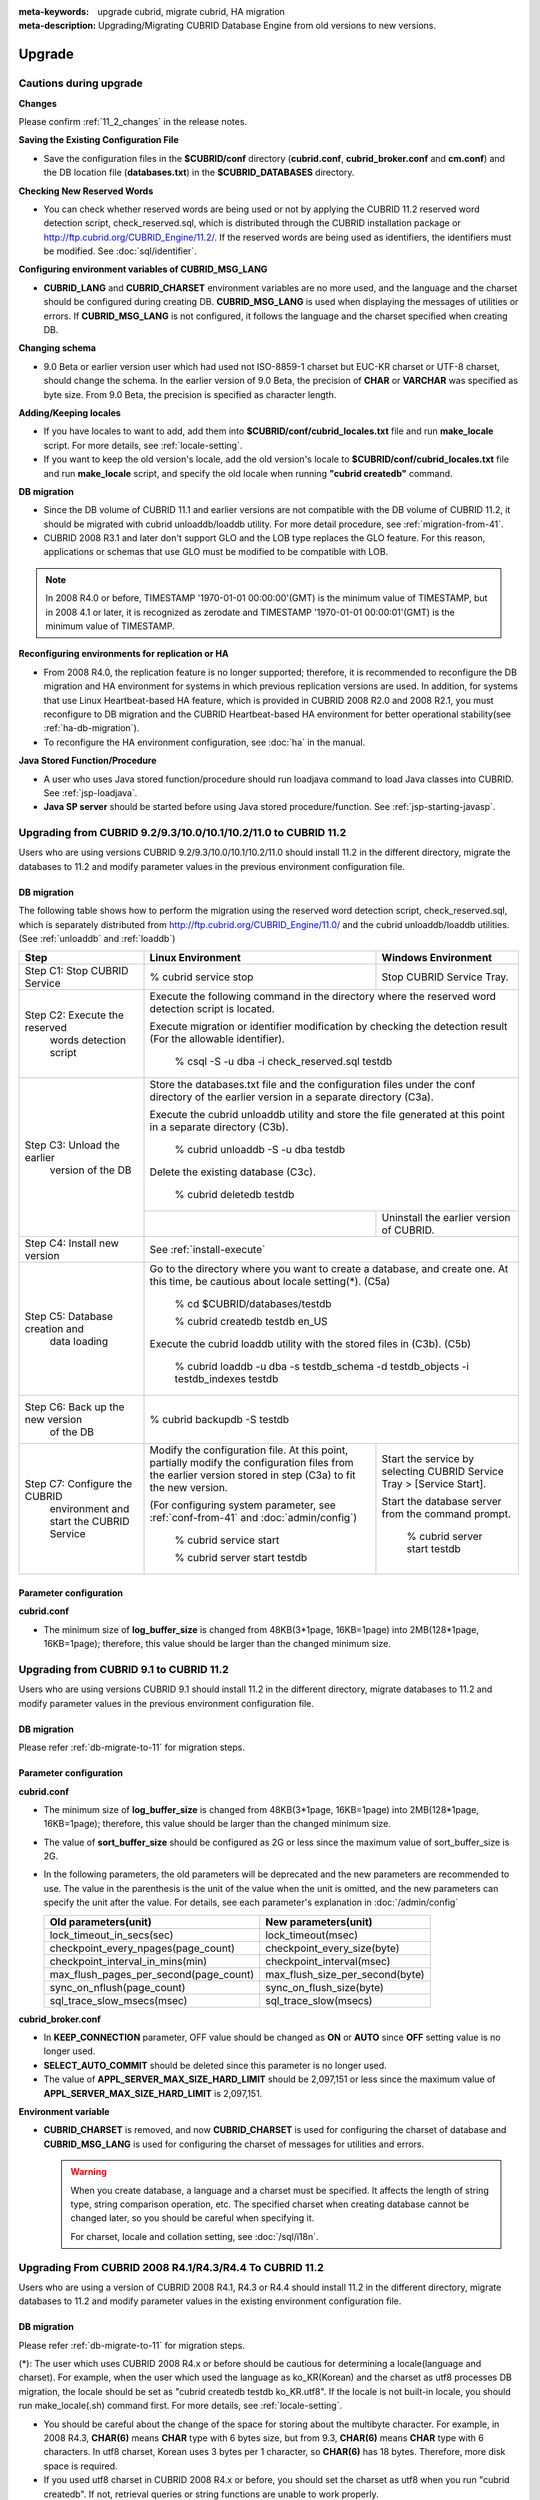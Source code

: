 
:meta-keywords: upgrade cubrid, migrate cubrid, HA migration
:meta-description: Upgrading/Migrating CUBRID Database Engine from old versions to new versions.

.. _upgrade:

Upgrade
=======

Cautions during upgrade
-----------------------

**Changes**

Please confirm :ref:`11_2_changes` in the release notes.

**Saving the Existing Configuration File**

*   Save the configuration files in the **$CUBRID/conf** directory (**cubrid.conf**, **cubrid_broker.conf** and **cm.conf**) and the DB location file (**databases.txt**) in the **$CUBRID_DATABASES** directory.

**Checking New Reserved Words**

*   You can check whether reserved words are being used or not by applying the CUBRID 11.2 reserved word detection script, check_reserved.sql, which is distributed through the CUBRID installation package or http://ftp.cubrid.org/CUBRID_Engine/11.2/. If the reserved words are being used as identifiers, the identifiers must be modified. See :doc:`sql/identifier`.

**Configuring environment variables of CUBRID_MSG_LANG**

*   **CUBRID_LANG** and **CUBRID_CHARSET** environment variables are no more used, and the language and the charset should be configured during creating DB. **CUBRID_MSG_LANG** is used when displaying the messages of utilities or errors. If **CUBRID_MSG_LANG** is not configured, it follows the language and the charset specified when creating DB.

**Changing schema**

*   9.0 Beta or earlier version user which had used not ISO-8859-1 charset but EUC-KR charset or UTF-8 charset, should change the schema. In the earlier version of 9.0 Beta, the precision of **CHAR** or **VARCHAR** was specified as byte size. From 9.0 Beta, the precision is specified as character length.

**Adding/Keeping locales**

*   If you have locales to want to add, add them into **$CUBRID/conf/cubrid_locales.txt** file and run **make_locale** script. For more details, see :ref:`locale-setting`.
*   If you want to keep the old version's locale, add the old version's locale to **$CUBRID/conf/cubrid_locales.txt** file and run **make_locale** script, and specify the old locale when running **"cubrid createdb"** command.

**DB migration**

*   Since the DB volume of CUBRID 11.1 and earlier versions are not compatible with the DB volume of CUBRID 11.2, it should be migrated with cubrid unloaddb/loaddb utility. For more detail procedure, see :ref:`migration-from-41`.
*   CUBRID 2008 R3.1 and later don't support GLO and the LOB type replaces the GLO feature. For this reason, applications or schemas that use GLO must be modified to be compatible with LOB.

.. note::

    In 2008 R4.0 or before, TIMESTAMP '1970-01-01 00:00:00'(GMT) is the minimum value of TIMESTAMP, but in 2008 4.1 or later, it is recognized as zerodate and TIMESTAMP '1970-01-01 00:00:01'(GMT) is the minimum value of TIMESTAMP.

**Reconfiguring environments for replication or HA**

*   From 2008 R4.0, the replication feature is no longer supported; therefore, it is recommended to reconfigure the DB migration and HA environment for systems in which previous replication versions are used. In addition, for systems that use Linux Heartbeat-based HA feature, which is provided in CUBRID 2008 R2.0 and 2008 R2.1, you must reconfigure to DB migration and the CUBRID Heartbeat-based HA environment for better operational stability(see :ref:`ha-db-migration`).
*   To reconfigure the HA environment configuration, see :doc:`ha` in the manual.

**Java Stored Function/Procedure**

*   A user who uses Java stored function/procedure should run loadjava command to load Java classes into CUBRID. See :ref:`jsp-loadjava`.
*   **Java SP server** should be started before using Java stored procedure/function. See :ref:`jsp-starting-javasp`.

Upgrading from CUBRID 9.2/9.3/10.0/10.1/10.2/11.0 to CUBRID 11.2
----------------------------------------------------------------

Users who are using versions CUBRID 9.2/9.3/10.0/10.1/10.2/11.0 should install 11.2 in the different directory, migrate the databases to 11.2 and modify parameter values in the previous environment configuration file.

.. _db-migrate-to-11:

DB migration
^^^^^^^^^^^^

The following table shows how to perform the migration using the reserved word detection script, check_reserved.sql, which is separately distributed from http://ftp.cubrid.org/CUBRID_Engine/11.0/ and the cubrid unloaddb/loaddb utilities. (See :ref:`unloaddb` and :ref:`loaddb`)

+------------------------------------+-----------------------------------------------+-----------------------------------------------+
| Step                               | Linux Environment                             | Windows Environment                           |
+====================================+===============================================+===============================================+
| Step C1: Stop CUBRID Service       | % cubrid service stop                         | Stop CUBRID Service Tray.                     |
+------------------------------------+-----------------------------------------------+-----------------------------------------------+
| Step C2: Execute the reserved      | Execute the following command in the directory where the reserved word detection              |
|         words detection script     | script is located.                                                                            |
|                                    |                                                                                               |
|                                    | Execute migration or identifier modification by checking the detection result                 |
|                                    | (For the allowable identifier).                                                               |
|                                    |                                                                                               |
|                                    |   % csql -S -u dba -i check_reserved.sql testdb                                               |
+------------------------------------+-----------------------------------------------------------------------------------------------+
| Step C3: Unload the earlier        | Store the databases.txt file and the configuration files under the conf directory             |
|          version of the DB         | of the earlier version in a separate directory (C3a).                                         |
|                                    |                                                                                               |
|                                    | Execute the cubrid unloaddb utility and store the file generated at this point in a           |
|                                    | separate directory (C3b).                                                                     |
|                                    |                                                                                               |
|                                    |   % cubrid unloaddb -S -u dba testdb                                                          |
|                                    |                                                                                               |
|                                    | Delete the existing database (C3c).                                                           |
|                                    |                                                                                               |
|                                    |   % cubrid deletedb testdb                                                                    |
|                                    +-----------------------------------------------+-----------------------------------------------+
|                                    |                                               | Uninstall the earlier version of CUBRID.      |
+------------------------------------+-----------------------------------------------+-----------------------------------------------+
| Step C4: Install new version       | See :ref:`install-execute`                                                                    |
+------------------------------------+-----------------------------------------------------------------------------------------------+
| Step C5: Database creation and     | Go to the directory where you want to create a database, and create one.                      |
|          data loading              | At this time, be cautious about locale setting(\*). (C5a)                                     |
|                                    |                                                                                               |
|                                    |   % cd $CUBRID/databases/testdb                                                               |
|                                    |                                                                                               |
|                                    |   % cubrid createdb testdb en_US                                                              |
|                                    |                                                                                               |
|                                    | Execute the cubrid loaddb utility with the stored files in (C3b). (C5b)                       |
|                                    |                                                                                               |
|                                    |   % cubrid loaddb -u dba -s testdb_schema -d testdb_objects -i testdb_indexes testdb          |
+------------------------------------+-----------------------------------------------------------------------------------------------+
| Step C6: Back up the new version   |   % cubrid backupdb -S testdb                                                                 |
|          of the DB                 |                                                                                               |
+------------------------------------+-----------------------------------------------+-----------------------------------------------+
| Step C7: Configure the CUBRID      | Modify the configuration file.                | Start the service by selecting                |
|          environment and start     | At this point, partially modify               | CUBRID Service Tray > [Service Start].        |
|          the CUBRID Service        | the configuration files from the earlier      |                                               |
|                                    | version stored in step (C3a) to fit the new   | Start the database server from the            |
|                                    | version.                                      | command prompt.                               |
|                                    |                                               |                                               |
|                                    | (For configuring system parameter, see        |   % cubrid server start testdb                |
|                                    | :ref:`conf-from-41` and :doc:`admin/config`)  |                                               |
|                                    |                                               |                                               |
|                                    |   % cubrid service start                      |                                               |
|                                    |                                               |                                               |
|                                    |   % cubrid server start testdb                |                                               |
+------------------------------------+-----------------------------------------------+-----------------------------------------------+

Parameter configuration
^^^^^^^^^^^^^^^^^^^^^^^

**cubrid.conf**

*   The minimum size of **log_buffer_size** is changed from 48KB(3*1page, 16KB=1page) into 2MB(128*1page, 16KB=1page); therefore, this value should be larger than the changed minimum size.

.. _up-from-91:

Upgrading from CUBRID 9.1 to CUBRID 11.2
----------------------------------------

Users who are using versions CUBRID 9.1 should install 11.2 in the different directory, migrate databases to 11.2 and modify parameter values in the previous environment configuration file.

.. _migration-from-91:

DB migration
^^^^^^^^^^^^

Please refer :ref:`db-migrate-to-11` for migration steps.

.. _conf-from-91:

Parameter configuration
^^^^^^^^^^^^^^^^^^^^^^^

**cubrid.conf**

*   The minimum size of **log_buffer_size** is changed from 48KB(3*1page, 16KB=1page) into 2MB(128*1page, 16KB=1page); therefore, this value should be larger than the changed minimum size.
*   The value of **sort_buffer_size** should be configured as 2G or less since the maximum value of sort_buffer_size is 2G.
*   In the following parameters, the old parameters will be deprecated and the new parameters are recommended to use. The value in the parenthesis is the unit of the value when the unit is omitted, and the new parameters can specify the unit after the value. For details, see each parameter's explanation in :doc:`/admin/config`

    +-----------------------------------------+-----------------------------------------+
    | Old parameters(unit)                    | New parameters(unit)                    |
    +=========================================+=========================================+
    | lock_timeout_in_secs(sec)               | lock_timeout(msec)                      |
    +-----------------------------------------+-----------------------------------------+
    | checkpoint_every_npages(page_count)     | checkpoint_every_size(byte)             |
    +-----------------------------------------+-----------------------------------------+
    | checkpoint_interval_in_mins(min)        | checkpoint_interval(msec)               |
    +-----------------------------------------+-----------------------------------------+
    | max_flush_pages_per_second(page_count)  | max_flush_size_per_second(byte)         |
    +-----------------------------------------+-----------------------------------------+
    | sync_on_nflush(page_count)              | sync_on_flush_size(byte)                |
    +-----------------------------------------+-----------------------------------------+
    | sql_trace_slow_msecs(msec)              | sql_trace_slow(msecs)                   |
    +-----------------------------------------+-----------------------------------------+
    
**cubrid_broker.conf**

*   In **KEEP_CONNECTION** parameter, OFF value should be changed as **ON** or **AUTO** since **OFF** setting value is no longer used. 
*   **SELECT_AUTO_COMMIT** should be deleted since this parameter is no longer used.
*   The value of **APPL_SERVER_MAX_SIZE_HARD_LIMIT** should be 2,097,151 or less since the maximum value of **APPL_SERVER_MAX_SIZE_HARD_LIMIT** is 2,097,151.

**Environment variable**

*   **CUBRID_CHARSET** is removed, and now **CUBRID_CHARSET** is used for configuring the charset of database and **CUBRID_MSG_LANG** is used for configuring the charset of messages for utilities and errors.

    .. warning::

        When you create database, a language and a charset must be specified. It affects the length of string type, string comparison operation, etc. The specified charset when creating database cannot be changed later, so you should be careful when specifying it.
        
        For charset, locale and collation setting, see :doc:`/sql/i18n`.

.. _up-from-41:

Upgrading From CUBRID 2008 R4.1/R4.3/R4.4 To CUBRID 11.2
--------------------------------------------------------

Users who are using a version of CUBRID 2008 R4.1, R4.3 or R4.4 should install 11.2 in the different directory, migrate databases to 11.2 and modify parameter values in the existing environment configuration file.

.. _migration-from-41:

DB migration
^^^^^^^^^^^^

Please refer :ref:`db-migrate-to-11` for migration steps.

(\*): The user which uses CUBRID 2008 R4.x or before should be cautious for determining a locale(language and charset). For example, when the user which used the language as ko_KR(Korean) and the charset as utf8 processes DB migration, the locale should be set as "cubrid createdb testdb ko_KR.utf8". If the locale is not built-in locale, you should run make_locale(.sh) command first. For more details, see :ref:`locale-setting`. 

*   You should be careful about the change of the space for storing about the multibyte character. For example, in 2008 R4.3, **CHAR(6)** means **CHAR** type with 6 bytes size, but from 9.3, **CHAR(6)** means **CHAR** type with 6 characters. In utf8 charset, Korean uses 3 bytes per 1 character, so **CHAR(6)** has 18 bytes. Therefore, more disk space is required. 

*   If you used utf8 charset in CUBRID 2008 R4.x or before, you should set the charset as utf8 when you run "cubrid createdb". If not, retrieval queries or string functions are unable to work properly.

.. _conf-from-41:

Parameter configuration
^^^^^^^^^^^^^^^^^^^^^^^

**cubrid.conf**

*   The minimum size of **log_buffer_size** is changed from 48KB(3*1page, 16KB=1page) into 2MB(128*1page, 16KB=1page); therefore, this value should be larger than the changed minimum size.
*   The value of **sort_buffer_size** should be configured as 2G or less since the maximum value of **sort_buffer_size** is 2G.
*   **single_byte_compare** should be deleted since this parameter is no longer used.
*   **intl_mbs_support** should be deleted since this parameter is no longer used.
*   **lock_timeout_message_type** should be deleted since this parameter is no longer used.
*   In the following parameters, the old parameters will be deprecated and the new parameters are recommended to use. the value in the parenthesis is the unit of the value when the unit is omitted, and the new parameters can specify the unit after the value. For details, see each parameter's explanation in :doc:`/admin/config`

    +-----------------------------------------+-----------------------------------------+
    | Old parameters(unit)                    | New parameters(unit)                    |
    +=========================================+=========================================+
    | lock_timeout_in_secs(sec)               | lock_timeout(msec)                      |
    +-----------------------------------------+-----------------------------------------+
    | checkpoint_every_npages(page_count)     | checkpoint_every_size(byte)             |
    +-----------------------------------------+-----------------------------------------+
    | checkpoint_interval_in_mins(min)        | checkpoint_interval(msec)               |
    +-----------------------------------------+-----------------------------------------+
    | max_flush_pages_per_second(page_count)  | max_flush_size_per_second(byte)         |
    +-----------------------------------------+-----------------------------------------+
    | sync_on_nflush(page_count)              | sync_on_flush_size(byte)                |
    +-----------------------------------------+-----------------------------------------+
    | sql_trace_slow_msecs(msec)              | sql_trace_slow(msecs)                   |
    +-----------------------------------------+-----------------------------------------+

**cubrid_broker.conf**

*   In **KEEP_CONNECTION** parameter, **OFF** value should be changed as **ON** or **AUTO** since **OFF** setting value is no longer used. 
*   **SELECT_AUTO_COMMIT** should be deleted since this parameter is no longer used.
*   The value of **APPL_SERVER_MAX_SIZE_HARD_LIMIT** should be 2,097,151 or less since the maximum value of **APPL_SERVER_MAX_SIZE_HARD_LIMIT** is 2,097,151.

**Environment variable**

*   **CUBRID_LANG** is removed; now the language and the charset of database is set when creating DB, and **CUBRID_MSG_LANG** is used for configuring the charset of messages for utilities and errors.

    .. warning::

        When you create database, the language and the charset of database should be specified. It affects the length of string type, string comparison operation, etc. The specified charset when creating database cannot be changed later, so you should be careful when specifying it.
        
        For charset, locale and collation setting, see :doc:`/sql/i18n`.

.. _up-from-40:

Upgrading From CUBRID 2008 R4.0 or Earlier Versions To CUBRID 11.2
------------------------------------------------------------------

Users who are using versions CUBRID 2008 R4.0 or earlier should install 11.2 in the different directory, migrate databases to 11.2 and modify parameter values in the existing environment configuration file.

DB migration
^^^^^^^^^^^^

Do the same procedures with :ref:`db-migrate-to-11`. If you use GLO classes, you must modify applications and schema in order to use **BLOB** or **CLOB** types, since GLO classes are not supported in 2008 R3.1. If this modification is not easy, it is not recommended to perform the migration.

Parameter configuration
^^^^^^^^^^^^^^^^^^^^^^^

**cubrid.conf**

*   The minimum size of **log_buffer_size** is changed from 48KB(3*1page, 16KB=1page) into 2MB(128*1page, 16KB=1page); therefore, this value should be larger than the changed minimum size.
*   The value of **sort_buffer_size** should be configured as 2G or less since the maximum valur of **sort_buffer_size** is 2G.
*   **single_byte_compare** should be deleted since this parameter is no longer used.
*   **intl_mbs_support** should be deleted since this parameter is no longer used.
*   **lock_timeout_message_type** should be deleted since this parameter is no longer used.
*   Because the default value of **thread_stacksize** has been changed from 100K to 1M, it is recommended that users who have not configured this value check memory usage of CUBRID-associative processes.
*   Because the minimum value of **data_buffer_size** has been changed from 64K to 16M, users who have configured this value less than 16M must change the value equal to or greater than 16M.
*   In the following parameters, the old parameters will be deprecated and the new parameters are recommended to use. the value in the parenthesis is the unit of the value when the unit is omitted, and the new parameters can specify the unit after the value. For details, see each parameter's explanation in :doc:`/admin/config`

    +-----------------------------------------+-----------------------------------------+
    | Old parameters(unit)                    | New parameters(unit)                    |
    +=========================================+=========================================+
    | lock_timeout_in_secs(sec)               | lock_timeout(msec)                      |
    +-----------------------------------------+-----------------------------------------+
    | checkpoint_every_npages(page_count)     | checkpoint_every_size(byte)             |
    +-----------------------------------------+-----------------------------------------+
    | checkpoint_interval_in_mins(min)        | checkpoint_interval(msec)               |
    +-----------------------------------------+-----------------------------------------+
    | max_flush_pages_per_second(page_count)  | max_flush_size_per_second(byte)         |
    +-----------------------------------------+-----------------------------------------+
    | sync_on_nflush(page_count)              | sync_on_flush_size(byte)                |
    +-----------------------------------------+-----------------------------------------+

**cubrid_broker.conf**

*   In **KEEP_CONNECTION** parameter, **OFF** value should be changed as **ON** or **AUTO** since **OFF** setting value is no longer used. 
*   **SELECT_AUTO_COMMIT** should be deleted since this parameter is no longer used.
*   The value of **APPL_SERVER_MAX_SIZE_HARD_LIMIT** should be 2,097,151 or less since the maximum value of **APPL_SERVER_MAX_SIZE_HARD_LIMIT** is 2,097,151.
*   The minimum value of **APPL_SERVER_MAX_SIZE_HARD_LIMIT** is 1024M. It is recommended that users who configure **APPL_SERVER_MAX_SIZE** configure this value less than the value of **APPL_SERVER_MAX_SIZE_HARD_LIMIT**.
*   Because the default value of **CCI_DEFAULT_AUTOCOMMIT** has been changed to **ON**, users who have not configured this value should change it to **OFF** if they want to keep auto commit mode.

**cubrid_ha.conf**

*   Users who have configured the **ha_apply_max_mem_size** parameter value more than 500 must the value to 500 or less.

**Environment variable**

*   **CUBRID_LANG** is removed; now the language and the charset of database is set when creating DB, and **CUBRID_MSG_LANG** is used for configuring the charset of messages for utilities and errors.

    .. warning::

        When you create database, the language and the charset of database should be specified. It affects the length of string type, string comparison operation, etc. The specified charset when creating database cannot be changed later, so you should be careful when specifying it.
        
        For charset, locale and collation setting, see :doc:`/sql/i18n`.

.. _ha-db-migration:

Database Migration under HA Environment
=======================================

HA migration from CUBRID 2008 R2.2 or higher to CUBRID 11.2
-----------------------------------------------------------

In the scenario described below, the current service is stopped to perform an upgrade in an environment in which a broker, a master DB and a slave DB are operating on different servers.

+------------------------------------------------------+-----------------------------------------------------------------------------------------------------------+
| Step                                                 | Description                                                                                               |
+======================================================+===========================================================================================================+
| Steps C1-C6: Perform :ref:`db-migrate-to-11`         | Run the CUBRID upgrade and database migration in the master node, and back up the new version's database  |
|                                                      | on the master node.                                                                                       |
|                                                      |                                                                                                           |
+------------------------------------------------------+-----------------------------------------------------------------------------------------------------------+
| Step C7: Install new version in the slave node       | Delete the previous version of the database from the slave node and install a new version.                |
|                                                      |                                                                                                           |
|                                                      | For more information, see :ref:`install-execute`.                                                         |
+------------------------------------------------------+-----------------------------------------------------------------------------------------------------------+
| Step C8: Restore the backup copy of the master node  | Restore the new database backup copy (testdb_bk*) of the master node, which is created in step H6         |
|          in the slave node                           | , to the slave node.                                                                                      |
|                                                      |                                                                                                           |
|                                                      |   % scp user1\ @master:$CUBRID/databases/databases.txt $CUBRID/databases/.                                |
|                                                      |                                                                                                           |
|                                                      |   % cd ~/DB/testdb                                                                                        |
|                                                      |                                                                                                           |
|                                                      |   % scp user1\ @master:~/DB/testdb/testdb_bk0v000 .                                                       |
|                                                      |                                                                                                           |
|                                                      |   % scp user1\ @master:~/DB/testdb/testdb_bkvinf .                                                        |
|                                                      |                                                                                                           |
|                                                      |   % cubrid restoredb testdb                                                                               |
+------------------------------------------------------+-----------------------------------------------------------------------------------------------------------+
| Step C9: Reconfigure HA environment and start        | In the master node and the slave node, set the CUBRID environment configuration file (cubrid.conf)        |
|          HA mode                                     | and the HA environment configuration file (cubrid_ha.conf)                                                |
|                                                      |                                                                                                           |
|                                                      | See :ref:`quick-server-config`.                                                                           |
+------------------------------------------------------+-----------------------------------------------------------------------------------------------------------+
| Step C10: Install new version in the broker server,  | For more information about installation, see :ref:`install-execute`.                                      |
|           and start the broker                       |                                                                                                           |
|                                                      | Start the broker in the Broker server. See :ref:`quick-broker-config`.                                    |
|                                                      |                                                                                                           |
|                                                      |   % cubrid broker start                                                                                   |
+------------------------------------------------------+-----------------------------------------------------------------------------------------------------------+

HA Migration from CUBRID 2008 R2.0/R2.1 to CUBRID 11.2
------------------------------------------------------

If you are using the HA feature of CUBRID 2008 R2.0 or 2008 R2.1, you must upgrade the server version, migrate the database, set up a new HA environment, and then change the Linux Heartbeat auto start setting used in 2008 R2.0 or 2008 R2.1. If the Linux Heartbeat package is not needed, delete it.

Perform steps C1~C10 above, then perform step C11 below:

+-----------------------------------------------------+-------------------------------------------------------------------------------+
| Step                                                | Description                                                                   |
+=====================================================+===============================================================================+
| Step C11: Change the previous Linux heartbeat       | Perform the following task in the master and slave nodes from a root account. |
|           auto start settings                       |                                                                               |
|                                                     |   [root\ @master ~]# chkconfig \-\-del heartbeat                              |
|                                                     |   // Performing the same job in the slave node                                |
+-----------------------------------------------------+-------------------------------------------------------------------------------+
